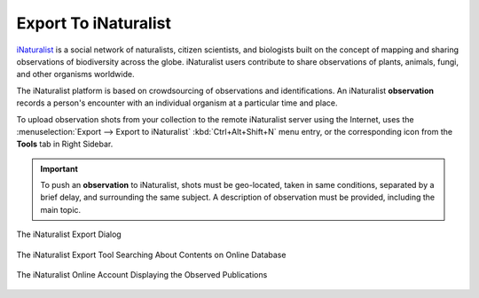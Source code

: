 .. meta::
   :description: digiKam Export to iNaturalist Web-Service
   :keywords: digiKam, documentation, user manual, photo management, open source, free, learn, easy, inaturalist, export

.. metadata-placeholder

   :authors: - digiKam Team

   :license: see Credits and License page for details (https://docs.digikam.org/en/credits_license.html)

.. _inaturalist_export:

Export To iNaturalist
=====================

.. contents::

`iNaturalist <https://en.wikipedia.org/wiki/INaturalist>`_ is a social network of naturalists, citizen scientists, and biologists built on the concept of mapping and sharing observations of biodiversity across the globe. iNaturalist users contribute to share observations of plants, animals, fungi, and other organisms worldwide.

The iNaturalist platform is based on crowdsourcing of observations and identifications. An iNaturalist **observation** records a person's encounter with an individual organism at a particular time and place.

To upload observation shots from your collection to the remote iNaturalist server using the Internet, uses the :menuselection:`Export --> Export to iNaturalist` :kbd:`Ctrl+Alt+Shift+N` menu entry, or the corresponding icon from the **Tools** tab in Right Sidebar.

.. important::

    To push an **observation** to iNaturalist, shots must be geo-located, taken in same conditions, separated by a brief delay, and surrounding the same subject. A description of observation must be provided, including the main topic.

.. figure:: images/export_inaturalist.webp
    :alt:
    :align: center

    The iNaturalist Export Dialog

.. figure:: images/export_inaturalist_search.webp
    :alt:
    :align: center

    The iNaturalist Export Tool Searching About Contents on Online Database

.. figure:: images/export_inaturalist_stream.webp
    :alt:
    :align: center

    The iNaturalist Online Account Displaying the Observed Publications
